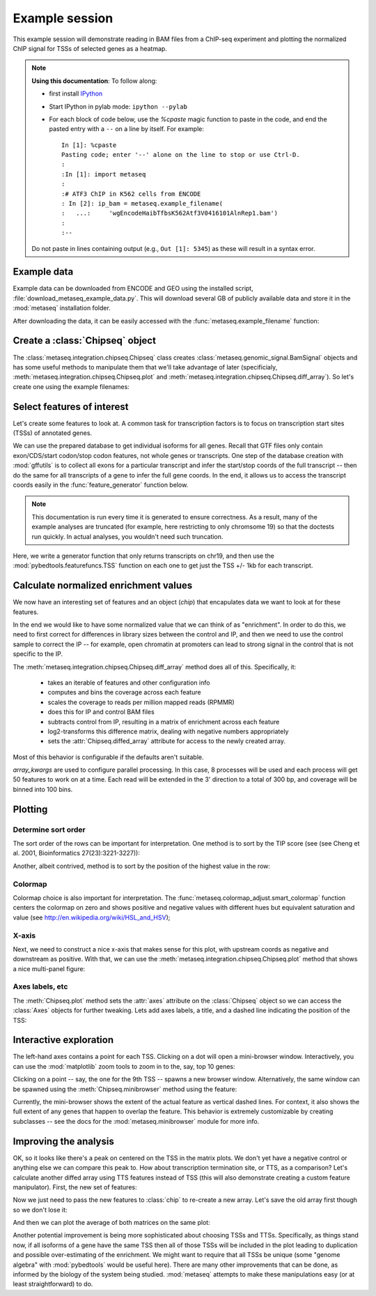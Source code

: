 
.. _example_session:

Example session
===============
This example session will demonstrate reading in BAM files from a ChIP-seq
experiment and plotting the normalized ChIP signal for TSSs of selected genes
as a heatmap.

.. note::

    **Using this documentation**: To follow along:

    * first install `IPython <http://ipython.org/ipython-doc/dev/index.html>`_
    * Start IPython in pylab mode: ``ipython --pylab``
    * For each block of code below, use the `%cpaste` magic function to paste
      in the code, and end the pasted entry with a ``--`` on a line by itself.
      For example::

        In [1]: %cpaste
        Pasting code; enter '--' alone on the line to stop or use Ctrl-D.
        :
        :In [1]: import metaseq
        :
        :# ATF3 ChIP in K562 cells from ENCODE
        : In [2]: ip_bam = metaseq.example_filename(
        :   ...:     'wgEncodeHaibTfbsK562Atf3V0416101AlnRep1.bam')
        :
        :--

    Do not paste in lines containing output (e.g., ``Out [1]: 5345``) as these
    will result in a syntax error.

Example data
------------
Example data can be downloaded from ENCODE and GEO using the installed script,
:file:`download_metaseq_example_data.py`.  This will download several GB of
publicly available data and store it in the :mod:`metaseq` installation folder.

After downloading the data, it can be easily accessed with the
:func:`metaseq.example_filename` function:

.. ipython::

    In [1]: import metaseq

    # ATF3 ChIP in K562 cells from ENCODE
    In [2]: ip_bam = metaseq.example_filename(
       ...:     'wgEncodeHaibTfbsK562Atf3V0416101AlnRep1.bam')

    # Reverse-crosslinked chromatin as control
    In [3]: control_bam = metaseq.example_filename(
       ...:     'wgEncodeHaibTfbsK562RxlchV0416101AlnRep1.bam')


    # A gffutils database that was created by the data download script from
    # the Ensembl GTF annotations for GRCh37.66.
    In [4]: dbfn = metaseq.example_filename(
       ...:     'Homo_sapiens.GRCh37.66.cleaned.gtf.db')


Create a :class:`Chipseq` object
--------------------------------
The :class:`metaseq.integration.chipseq.Chipseq` class creates
:class:`metaseq.genomic_signal.BamSignal` objects and has some useful methods
to manipulate them that we'll take advantage of later (specificialy,
:meth:`metaseq.integration.chipseq.Chipseq.plot` and
:meth:`metaseq.integration.chipseq.Chipseq.diff_array`). So let's create one
using the example filenames:

.. ipython::

    In [1]: from metaseq.integration import chipseq

    In [1]: chip = chipseq.Chipseq(ip_bam=ip_bam, control_bam=control_bam,
       ...:    dbfn=dbfn)


Select features of interest
---------------------------
Let's create some features to look at. A common task for transcription factors
is to focus on transcription start sites (TSSs) of annotated genes.

We can use the prepared database to get individual isoforms for
all genes. Recall that GTF files only contain exon/CDS/start codon/stop codon features,
not whole genes or transcripts.  One step of the database creation with
:mod:`gffutils` is to collect all exons for a particular transcript and infer
the start/stop coords of the full transcript -- then do the same for all
transcripts of a gene to infer the full gene coords.  In the end, it allows us
to access the transcript coords easily in the :func:`feature_generator`
function below.

.. note::

    This documentation is run every time it is generated to ensure correctness.
    As a result, many of the example analyses are truncated (for example, here
    restricting to only chromsome 19) so that the doctests run quickly.  In
    actual analyses, you wouldn't need such truncation.

Here, we write a generator function that only returns transcripts on chr19, and
then use the :mod:`pybedtools.featurefuncs.TSS` function on each one to get
just the TSS +/- 1kb for each transcript.


.. ipython::

    In [1]: import gffutils

    # asinterval will convert a gffutils.Feature into a pybedtools.Interval
    In [1]: from gffutils.helpers import asinterval

    # Connect to the database
    In [1]: db = gffutils.FeatureDB(dbfn)

    In [1]: def feature_generator():
       ...:     for gene in db.features_of_type('gene', chrom='chr19'):
       ...:         for transcript in db.children(gene):
       ...:             yield asinterval(transcript)

    In [1]: import pybedtools

    In [1]: from pybedtools.featurefuncs import TSS

    # Saves a temp file of transcripts
    In [1]: transcripts = pybedtools.BedTool(feature_generator()).saveas()

    # Converts transcripts to TSSs +/- 1kb and saveas a temp file
    In [1]: tss_features = transcripts\
       ...:     .each(TSS, upstream=1000, downstream=1000)\
       ...:     .saveas()

    # How many TSSs are there on chr19?
    In [1]: len(tss_features)


Calculate normalized enrichment values
--------------------------------------
We now have an interesting set of features and an object (`chip`) that
encapulates data we want to look at for these features.

In the end we would like to have some normalized value that we can think of as
"enrichment".  In order to do this, we need to first correct for differences in
library sizes between the control and IP, and then we need to use the control
sample to correct the IP -- for example, open chromatin at promoters can lead
to strong signal in the control that is not specific to the IP.

The :meth:`metaseq.integration.chipseq.Chipseq.diff_array` method does all of
this.  Specifically, it:
 * takes an iterable of features and other configuration info
 * computes and bins the coverage across each feature
 * scales the coverage to reads per million mapped reads (RPMMR)
 * does this for IP and control BAM files
 * subtracts control from IP, resulting in a matrix of enrichment across each
   feature
 * log2-transforms this difference matrix, dealing with negative numbers
   appropriately
 * sets the :attr:`Chipseq.diffed_array` attribute for access to the newly
   created array.

Most of this behavior is configurable if the defaults aren't suitable.

`array_kwargs` are used to configure parallel processing. In this case,
8 processes will be used and each process will get 50 features to work on at
a time.  Each read will be extended in the 3' direction to a total of 300 bp,
and coverage will be binned into 100 bins.

.. ipython::

    In [1]: chip.diff_array(
       ...:     features=tss_features, array_kwargs=dict(processes=8, chunksize=50,
       ...:     bins=100, fragment_size=300))

    # The created array has a row for each feature and a column for each bin
    In [1]: chip.diffed_array.shape


Plotting
--------
Determine sort order
~~~~~~~~~~~~~~~~~~~~

The sort order of the rows can be important for interpretation. One method is
to sort by the TIP score (see (see Cheng et al. 2001, Bioinformatics
27(23):3221-3227)):

.. ipython::

    In [1]: import numpy as np

    In [1]: tip_order = np.argsort(
       ...:     metaseq.plotutils.tip_zscores(chip.diffed_array))


Another, albeit contrived, method is to sort by the position of the highest
value in the row:

.. ipython::

    In [1]: other_order = np.argsort(chip.diffed_array.argmax(axis=1))

Colormap
~~~~~~~~

Colormap choice is also important for interpretation.  The
:func:`metaseq.colormap_adjust.smart_colormap` function centers the colormap on
zero and shows positive and negative values with different hues but equivalent
saturation and value (see http://en.wikipedia.org/wiki/HSL_and_HSV);

.. ipython::

    In [1]: from metaseq.colormap_adjust import smart_colormap

    In [1]: cmap = smart_colormap(chip.diffed_array.min(), chip.diffed_array.max())

X-axis
~~~~~~

Next, we need to construct a nice x-axis that makes sense for this plot, with
upstream coords as negative and downstream as positive. With that, we can use
the :meth:`metaseq.integration.chipseq.Chipseq.plot` method that shows a nice
multi-panel figure:

.. ipython::


    In [1]: x = np.linspace(-1000, 1000, 100)

    @savefig first_array.png width=4in
    In [1]: fig = chip.plot(x, row_order=tip_order,
       ...:     imshow_kwargs=dict(cmap=cmap))

    In [1]: import matplotlib.pyplot as plt

    In [1]: plt.show()

Axes labels, etc
~~~~~~~~~~~~~~~~
The :meth:`Chipseq.plot` method sets the :attr:`axes` attribute on the :class:`Chipseq`
object so we can access the :class:`Axes` objects for further tweaking.  Lets
add axes labels, a title, and a dashed line indicating the position of the TSS:

.. ipython::

    In [1]: chip.axes['line_ax'].set_xlabel('Distance from TSS (bp)');

    In [1]: chip.axes['line_ax'].set_ylabel('Average enrichment (RPMMR)');

    In [1]: chip.axes['line_ax'].axvline(0, color='k', linestyle='--');

    In [1]: chip.axes['strip_ax'].set_ylabel('TSSs');

    In [1]: chip.axes['cbar_ax'].set_ylabel('Enrichment (RPMMR)');

    In [1]: chip.axes['matrix_ax'].axvline(0, color='k', linestyle='--');

    In [1]: chip.axes['matrix_ax'].set_title('ATF3 binding profile over TSSs on chr19');

    @savefig second_array.png width=4in
    In [1]: plt.draw()


.. Or, sort by the position:
.. 
.. .. ipython::

..    @savefig first_array.png width=4in
..    In [1]: fig = chip.plot(x, row_order=other_order,
..       ...:     imshow_kwargs=dict(cmap=cmap))

Interactive exploration
-----------------------

The left-hand axes contains a point for each TSS.  Clicking on a dot will open
a mini-browser window.  Interactively, you can use the :mod:`matplotlib` zoom
tools to zoom in to the, say, top 10 genes:

.. ipython::

    # Can do this interactively, or set axes limits manually:
    In [1]: chip.axes['matrix_ax'].axis(ymax=10)

    @savefig third_array.png width=4in
    In [1]: plt.draw()

Clicking on a point -- say, the one for the 9th TSS -- spawns a new browser
window.  Alternatively, the same window can be spawned using the
:meth:`Chipseq.minibrowser` method using the feature:

.. ipython::

    In [1]: feature = tss_features[tip_order[::-1][8]]

    @savefig minibrowser.png width=5in
    In [1]: chip.minibrowser.plot(feature)

Currently, the mini-browser shows the extent of the actual feature as vertical
dashed lines.  For context, it also shows the full extent of any genes that
happen to overlap the feature.  This behavior is extremely customizable by
creating subclasses -- see the docs for the :mod:`metaseq.minibrowser` module
for more info.

Improving the analysis
----------------------

OK, so it looks like there's a peak on centered on the TSS in the matrix plots.
We don't yet have a negative control or anything else we can compare this peak
to.  How about transcription termination site, or TTS, as a comparison?  Let's
calculate another diffed array using TTS features instead of TSS (this will
also demonstrate creating a custom feature manipulator). First, the new set of
features:

.. ipython::

    In [1]: def TTS(feature, upstream, downstream):
       ...:     if feature.strand == '-':
       ...:         tts = feature.start
       ...:         start = tts - downstream
       ...:         stop = tts + upstream
       ...:     else:
       ...:         tts = feature.stop
       ...:         start = tts - upstream
       ...:         stop = tts + downstream
       ...:     start = max(start, 0)
       ...:     feature.start = start
       ...:     feature.stop = stop
       ...:     return feature

    In [1]: tts_features = transcripts\
       ...:     .each(TTS, upstream=1000, downstream=1000)\
       ...:     .saveas()


Now we just need to pass the new features to :class:`chip` to re-create a new
array.  Let's save the old array first though so we don't lose it:

.. ipython::

    In [1]: tss_array = chip.diffed_array.copy()

    In [1]: chip.diff_array(
       ...:     features=tts_features, array_kwargs=dict(processes=8, chunksize=50,
       ...:     bins=100, fragment_size=300))

    In [1]: tts_array = chip.diffed_array.copy()

And then we can plot the average of both matrices on the same plot:

.. ipython::

    In [1]: fig = plt.figure()

    In [1]: ax = fig.add_subplot(111)

    In [1]: ax.plot(x, tss_array.mean(axis=0), color='r', label='TSS');

    In [1]: ax.plot(x, tts_array.mean(axis=0), color='b', label='TTS');

    In [1]: ax.set_xlabel('Distance from TTS or TSS (bp)');

    In [1]: ax.set_title('Average ATF3 signal for transcripts on chr19');

    In [1]: ax.legend(loc='best');

    @savefig comparison_plot.png width=4in
    In [1]: ax.set_ylabel('RPMMR');

Another potential improvement is being more sophisticated about choosing TSSs
and TTSs.  Specifically, as things stand now, if all isoforms of a gene have
the same TSS then all of those TSSs will be included in the plot leading to
duplication and possible over-estimating of the enrichment.  We might want to
require that all TSSs be unique (some "genome algebra" with :mod:`pybedtools`
would be useful here).  There are many other improvements that can be done, as
informed by the biology of the system being studied.  :mod:`metaseq` attempts
to make these manipulations easy (or at least straightforward) to do.
